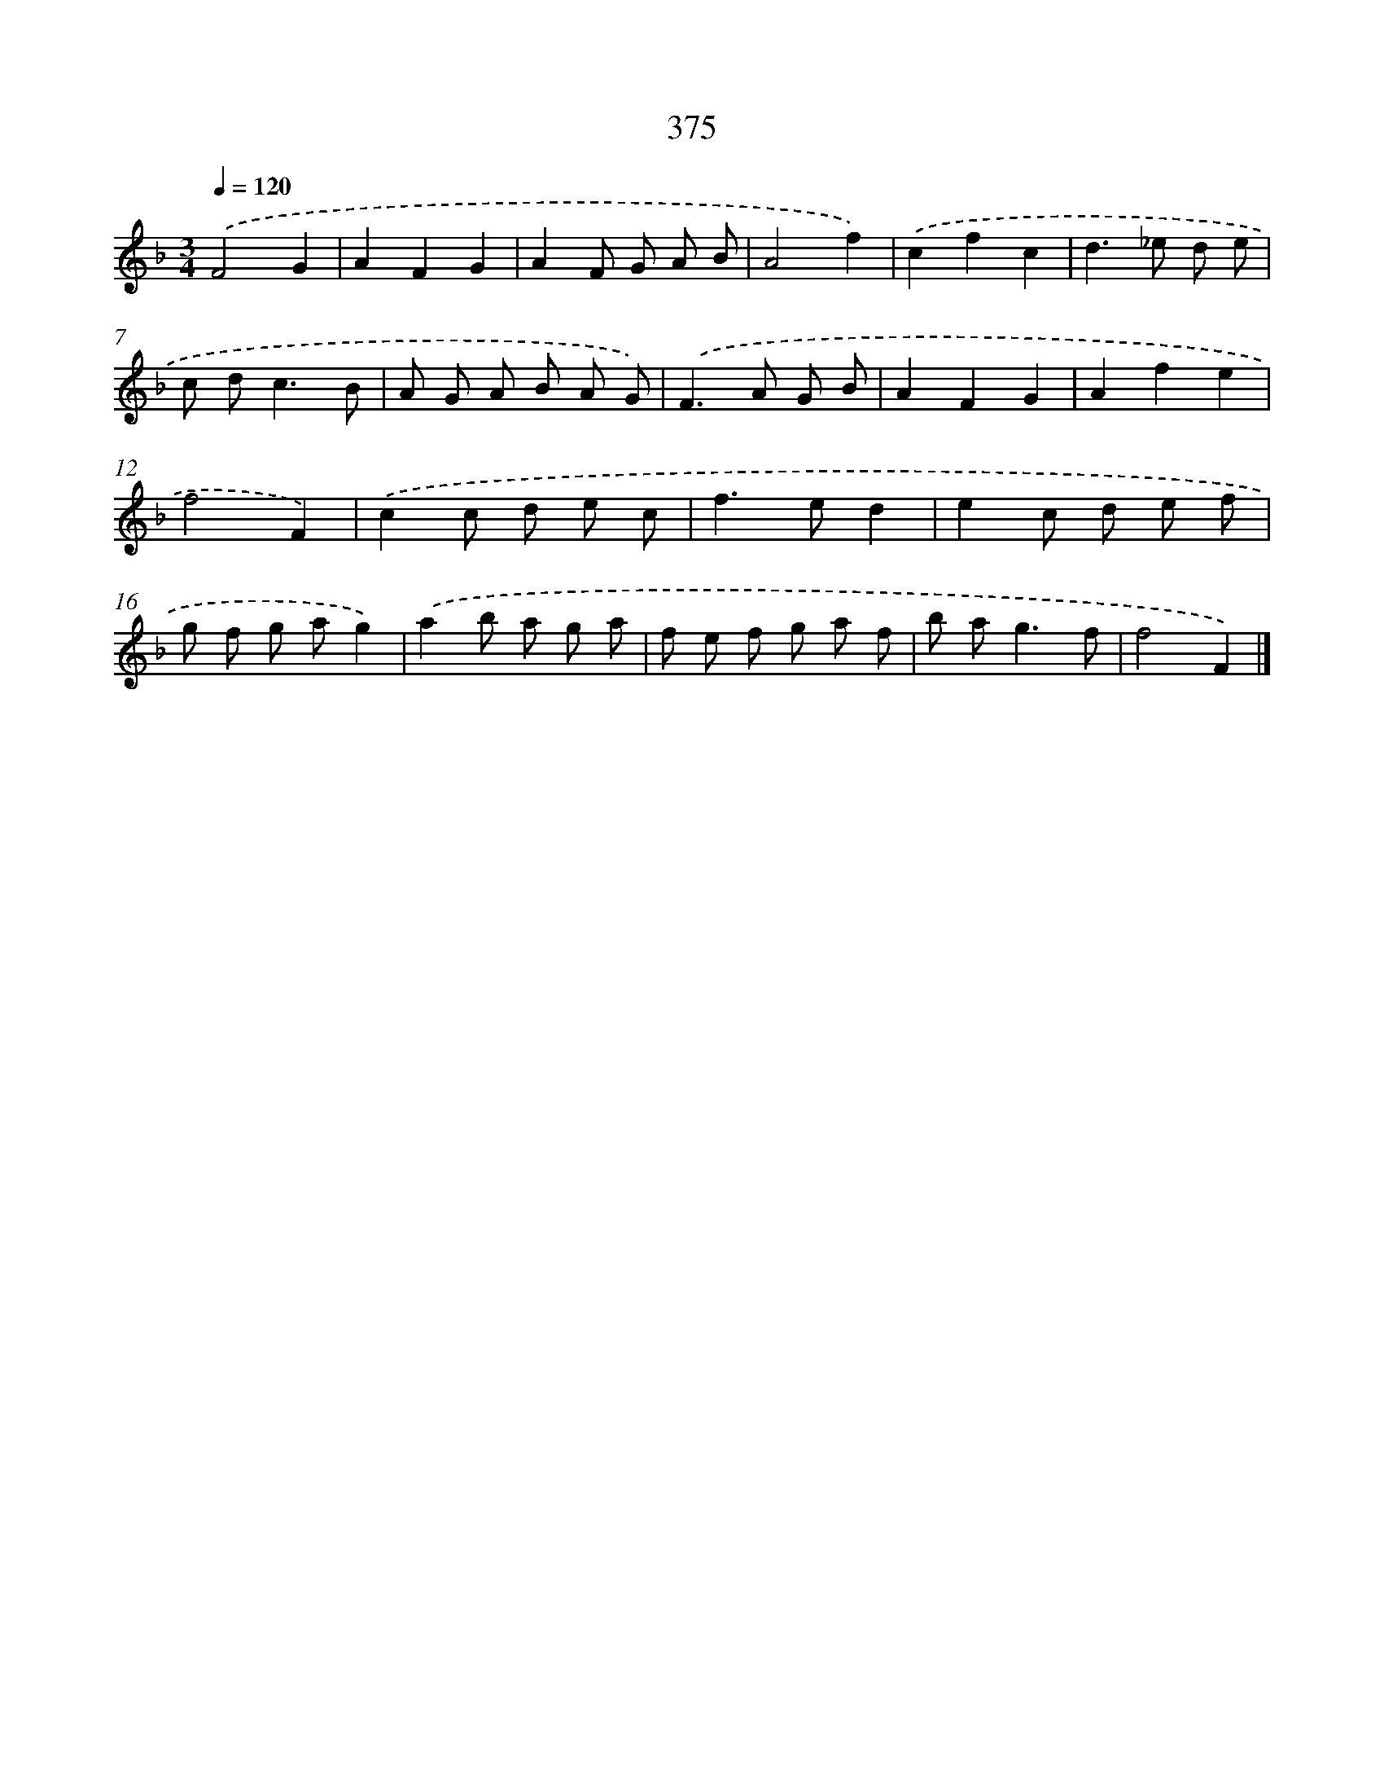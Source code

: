 X: 12079
T: 375
%%abc-version 2.0
%%abcx-abcm2ps-target-version 5.9.1 (29 Sep 2008)
%%abc-creator hum2abc beta
%%abcx-conversion-date 2018/11/01 14:37:21
%%humdrum-veritas 2666065192
%%humdrum-veritas-data 2219553840
%%continueall 1
%%barnumbers 0
L: 1/8
M: 3/4
Q: 1/4=120
K: F clef=treble
.('F4G2 |
A2F2G2 |
A2F G A B |
A4f2) |
.('c2f2c2 |
d2>_e2 d e |
c d2<c2B |
A G A B A G) |
.('F2>A2 G B |
A2F2G2 |
A2f2e2 |
f4F2) |
.('c2c d e c |
f2>e2d2 |
e2c d e f |
g f g ag2) |
.('a2b a g a |
f e f g a f |
b a2<g2f |
f4F2) |]
